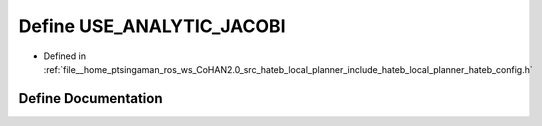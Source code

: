 .. _exhale_define_hateb__config_8h_1a4661cfc4be068735f3bf5f601a943088:

Define USE_ANALYTIC_JACOBI
==========================

- Defined in :ref:`file__home_ptsingaman_ros_ws_CoHAN2.0_src_hateb_local_planner_include_hateb_local_planner_hateb_config.h`


Define Documentation
--------------------


.. doxygendefine:: USE_ANALYTIC_JACOBI
   :project: CoHAN2.0